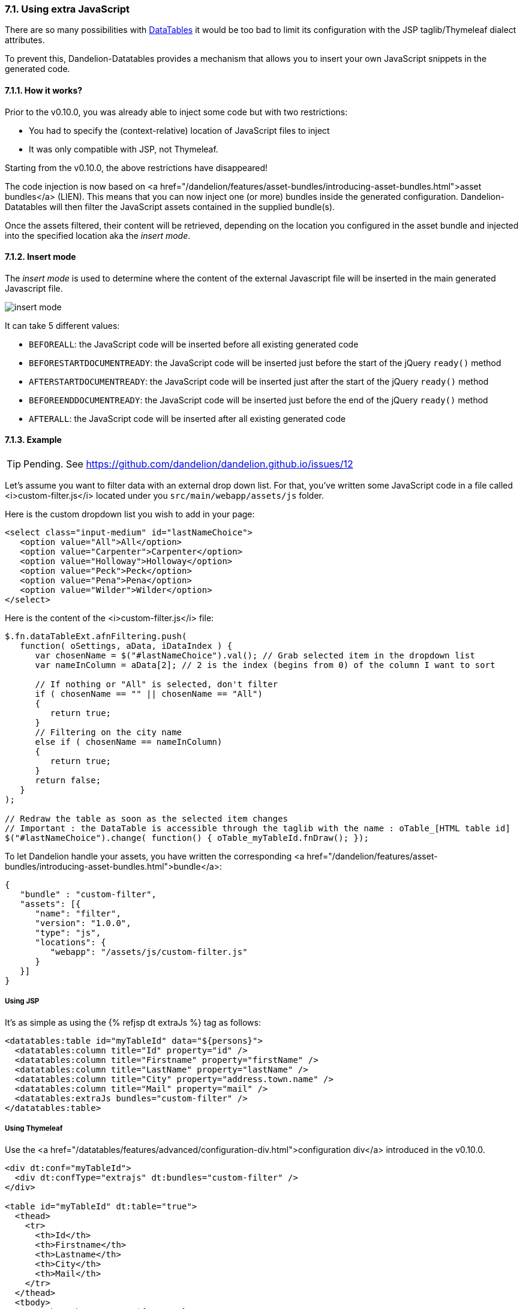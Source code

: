 === 7.1. Using extra JavaScript

There are so many possibilities with http://datatables.net/[DataTables] it would be too bad to limit its configuration with the JSP taglib/Thymeleaf dialect attributes.

To prevent this, Dandelion-Datatables provides a mechanism that allows you to insert your own JavaScript snippets in the generated code.

==== 7.1.1. How it works?

Prior to the v0.10.0, you was already able to inject some code but with two restrictions:

* You had to specify the (context-relative) location of JavaScript files to inject
* It was only compatible with JSP, not Thymeleaf.

Starting from the v0.10.0, the above restrictions have disappeared!

The code injection is now based on
   <a
      href="/dandelion/features/asset-bundles/introducing-asset-bundles.html">asset
      bundles</a> (LIEN). This means that you can now inject one (or more) bundles
   inside the generated configuration. Dandelion-Datatables will then
   filter the JavaScript assets contained in the supplied bundle(s).

Once the assets filtered, their content will be retrieved, depending on the location you configured in the asset bundle and injected into the specified location aka the _insert mode_.

==== 7.1.2. Insert mode

The _insert mode_ is used to determine where the content of the external Javascript file will be inserted in the main generated Javascript file.

[.float-group]
--
[.left]
image::insert-mode.png[float="left"]

It can take 5 different values:

 * `BEFOREALL`: the JavaScript code will be inserted before all existing generated code 
 * `BEFORESTARTDOCUMENTREADY`: the JavaScript code will be inserted just before the start of the jQuery `ready()` method
 * `AFTERSTARTDOCUMENTREADY`: the JavaScript code will be inserted just after the start of the jQuery `ready()` method
 * `BEFOREENDDOCUMENTREADY`: the JavaScript code will be inserted just before the end of the jQuery `ready()` method
 * `AFTERALL`: the JavaScript code will be inserted after all existing generated code
--

==== 7.1.3. Example

TIP: Pending. See https://github.com/dandelion/dandelion.github.io/issues/12

Let's assume you want to filter data with an external drop down list. For that, you've written some JavaScript code in a file called <i>custom-filter.js</i> located under you `src/main/webapp/assets/js` folder.

Here is the custom dropdown list you wish to add in your page:

[source, html]
----
<select class="input-medium" id="lastNameChoice">
   <option value="All">All</option>
   <option value="Carpenter">Carpenter</option>
   <option value="Holloway">Holloway</option>
   <option value="Peck">Peck</option>
   <option value="Pena">Pena</option>
   <option value="Wilder">Wilder</option>
</select>
----

Here is the content of the <i>custom-filter.js</i> file:

[source, javascript]
----
$.fn.dataTableExt.afnFiltering.push(
   function( oSettings, aData, iDataIndex ) {
      var chosenName = $("#lastNameChoice").val(); // Grab selected item in the dropdown list
      var nameInColumn = aData[2]; // 2 is the index (begins from 0) of the column I want to sort
       
      // If nothing or "All" is selected, don't filter
      if ( chosenName == "" || chosenName == "All")
      {
         return true;
      }
      // Filtering on the city name
      else if ( chosenName == nameInColumn)
      {
         return true;
      }
      return false;
   }
);
 
// Redraw the table as soon as the selected item changes
// Important : the DataTable is accessible through the taglib with the name : oTable_[HTML table id]
$("#lastNameChoice").change( function() { oTable_myTableId.fnDraw(); });
----

To let Dandelion handle your assets, you have written the
   corresponding
   <a
      href="/dandelion/features/asset-bundles/introducing-asset-bundles.html">bundle</a>:

[source, javascript]
----
{
   "bundle" : "custom-filter",
   "assets": [{
      "name": "filter",
      "version": "1.0.0",
      "type": "js",
      "locations": {
         "webapp": "/assets/js/custom-filter.js"
      }
   }]
}
----

[discrete]
===== Using JSP

It's as simple as using the {% refjsp dt extraJs %} tag as follows:

[source, xml]
----
<datatables:table id="myTableId" data="${persons}">
  <datatables:column title="Id" property="id" />
  <datatables:column title="Firstname" property="firstName" />
  <datatables:column title="LastName" property="lastName" />
  <datatables:column title="City" property="address.town.name" />
  <datatables:column title="Mail" property="mail" />
  <datatables:extraJs bundles="custom-filter" />
</datatables:table>
----

[discrete]
===== Using Thymeleaf

Use the <a href="/datatables/features/advanced/configuration-div.html">configuration div</a> introduced in the v0.10.0.

[source, xml]
----
<div dt:conf="myTableId">
  <div dt:confType="extrajs" dt:bundles="custom-filter" />
</div>

<table id="myTableId" dt:table="true">
  <thead>
    <tr>
      <th>Id</th>
      <th>Firstname</th>
      <th>Lastname</th>
      <th>City</th>
      <th>Mail</th>
    </tr>
  </thead>
  <tbody>
    <tr th:each="person : ${persons}">
      <td th:text="${person?.id}">1</td>
      <td th:text="${person?.firstName}">John</td>
      <td th:text="${person?.lastName}">Doe</td>
      <td th:text="${person?.address?.town?.name}">Nobody knows!</td>
      <td th:text="${person?.mail}">john@doe.com</td>
    </tr>
  </tbody>
</table>
----

=== 7.2. Using extra HTML snippets

Starting from the v0.10.0, Dandelion-Datatables makes use of the
   <a href="http://legacy.datatables.net/development/features">DataTables feature plug-ins</a> to easily
   create custom controls that can be positioned around the table as any other built-in control. It
   can be handy for example to add custom links.


==== 7.2.1. How it works?

Whether you use the JSP or the Thymeleaf syntax, Dandelion-Datatables will automatically create a feature plug-in (lien) with the following configuration:

* `cFeature`: the character that will be used to locate this plug-in with the <<4-2-dom-positioning, DOM positioning>> feature

WARNING: Some characters are reserved by DataTables for internal features and possibly by DataTables' plugins. To avoid any conflict, it is recommended to use a figure (between 0 and 9) instead of a letter. If you use a letter, please make sure at least that it is lower cased to avoid conflict with plugins.
* `fnInit`: function that will create a new container wrapping your custom HTML code
* `sFeature`: internal name of the feature

Once the feature created, it will be automatically added to the DataTable configuration before initializing the table.

[discrete]
==== Using JSP

Use the <<a-8-code-datatables-extrahtml-code-tag, `<datatables:extraHtml>`>> tag as follows:

[source, xml]
----
<datatables:table id="myTableId" data="${persons}" dom="l0frtip"> <3>
  <datatables:column title="Id" property="id" />
  <datatables:column title="LastName" property="lastName" />
  <datatables:column title="FirstName" property="firstName" />
  <datatables:column title="City" property="address.town.name" />
  <datatables:column title="Mail" property="mail" />
  <datatables:extraHtml uid="0" cssStyle="float:right; margin-left: 5px;"> <1>
    <a class="btn" onclick="alert('Click!');">My custom link</a> <2>
  </datatables:extraHtml>
</datatables:table>
----
<1> The feature is identified by the <<jsp-extraHtml-uid, `uid`>> attribute
<2> This HTML markup will be used inside the container that Dandelion-Datatables will create
<3> The feature is activated thanks to <<jsp-table-dom, `dom`>> table attribute: `l0frtip`

[discrete]
==== Using Thymeleaf

You will need to use the <<7-6-configuration-div-thymeleaf-only, configuration div>> introduced in the v0.10.0.

[source, xml]
----
<div dt:conf="myTableId"> <1>
  <div dt:confType="extrahtml" dt:uid="0" dt:cssStyle="float:right; margin-left: 5px;"> <2> <3>
    <a class="btn btn-info" onclick="alert('Click!');">My custom control</a> <4>
  </div>
</div>

<table id="myTableId" dt:table="true" dt:dom="l0frtip"> <5>
  <thead>
    <tr>
      <th>Id</th>
      <th>Firstname</th>
      <th>Lastname</th>
      <th>City</th>
      <th>Mail</th>
    </tr>
  </thead>
  <tbody>
    <tr th:each="person : ${persons}">
      <td th:text="${person.id}">1</td>
      <td th:text="${person.firstName}">John</td>
      <td th:text="${person.lastName}">Doe</td>
      <td th:text="${person.address.town.name}">Nobody knows!</td>
      <td th:text="${person.mail}">john@doe.com</td>
    </tr>
  </tbody>
</table>
----
<1> To link the _configuration div_ to the table, you must specify in the <<tml-div-conf, `dt:conf`>> attribute the id of the table on which the configuration should apply
<2> Since the _configuration div_ is used for several feature, you must specify which type of feature is being configured using the <<tml-div-confType, `dt:confType`>> attribute
<3> The feature is identified by the <<tml-div-uid, `dt:uid`>> attribute
<4> This HTML markup will be used inside the container that Dandelion-Datatables will create
<5> The feature is activated thanks to <<tml-table-dom, `dt:dom`>> table attribute: `l0frtip`

[discrete]
==== A note about the scope

It is worth noting that all DataTables features created inside a table are actually available in the whole page, so it can possibly be used somewhere else in the same page, inside another table.

=== 7.3. Using callbacks

During your use and integration of DataTables into your own software, there might be times when you wish to know when a certain event has occurred, allowing you to take appropriate action for that event. This might include modifying a table row/cell, or simply updating an information display every time the table is redrawn.

Since the v0.8.9, Dandelion-DataTables provides support for all DataTables callbacks.

[discrete]
==== Using JSP

A JSP tag is available to handle callbacks: <<a-6-code-datatables-callback-code-tag, `<datatables:callback>`>>.

You need to declare:

* the type of callback using the <<jsp-callback-type, `type`>> attribute
* the JavaScript function to execute as a callback in the <<jsp-callback-function, `function`>> attribute

[source, xml]
----
<datatables:table id="myTableId" data="${persons}">
  <datatables:column title="Id" property="id" />
  <datatables:column title="Firstname" property="firstName" />
  <datatables:column title="LastName" property="lastName" />
  <datatables:column title="City" property="address.town.name" />
  <datatables:column title="Mail" property="mail" />
  <datatables:callback type="createdrow" function="callbackCreatedRow" />
</datatables:table>
----

Now you just have to write the `callbackCreateRow` function as follows:
[source, javascript]
----
function callbackCreatedRow(nRow, aData, iDataIndex) {
  $('td:eq(4)', nRow).css({ 'font-weight': 'bold' });
}
----
TODO
<p>
   Ensure to declare the Javascript function before the {% refjsp dt table %} tag.
</p>

[discrete]
==== Using Thymeleaf

All callbacks are declared using the <<7-6-configuration-div-thymeleaf-only, configuration div>> introduced in the v0.10.0.

[source, xml]
----
<div dt:conf="myTableId"> <1>
  <div confType="callback" dt:type="createdrow" dt:function="callbackCreateRow" /> <2> <3> 
</div>

<table id="myTableId" dt:table="true">
  ...
</table>
----
<1> To link the _configuration div_ to the table, you must specify in the <<tml-div-conf, `dt:conf`>> attribute the id of the table on which the configuration should apply
<2> Set the <<tml-div-confType, `dt:confType`>> attribute to `callback`
<3> Set the type of the callback using the <<tml-div-type, `dt:type`>> attribute and the function name to execute using the <<tml-div-function, `dt:function`>> attribute. See the section below for a complete list of available callbacks.

TIP: When specifying the callback function, note that you can use the <<3-3-bundle-special-syntax, bundle special syntax>>.

==== 7.3.1. List of available callbacks

All callbacks don't have the same parameters. Take care to use the right ones!

[discrete]
===== Cookie callback 

This callback allows you to customise the cookie and / or the parameters being stored when using DataTables with state saving enabled. This function is called whenever the cookie is modified, and it expects a fully formed cookie string to be returned. Note that the data object passed in is a Javascript object which must be converted to a string (JSON.stringify for example).

[source, javascript]
----
function cookieCallback(sName, oData, sExpires, sPath) {
  // Customise oData or sName or whatever else here
  return sName + "=" + JSON.stringify(oData) + "; expires=" + sExpires +"; path=" + sPath;
}
----

* JSP usage: `<datatables:callback type="cookie" function="cookieCallback" />`
* Thymeleaf usage: `<div confType="callback" type="cookie" dt:function="cookieCallback">`

[discrete]
===== CreatedRow callback

This callback is called when a TR element is created (and all TD child elements have been inserted), or registered if using a DOM source, allowing manipulation of the TR element (adding classes etc).

[source, javascript]
----
function createdRowCallback(nRow, aData, iDataIndex){
  // Make the fifth column bold
  $('td:eq(4)', nRow).css({ 'font-weight': 'bold' });
}
----

* JSP usage: `<datatables:callback type="createdRow" function="createdRowCallback" />`
* Thymeleaf usage: `<div confType="callback" type="createdRow" dt:function="createdRowCallback">`

[discrete]
===== Draw callback

This callback is called on every 'draw' event, and allows you to dynamically modify any aspect you want about the created DOM.

[source, javascript]
----
function drawCallback(nRow, aData, iDataIndex){
  alert( 'DataTables has redrawn the table' );
}
----

* JSP usage: `<datatables:callback type="draw" function="drawCallback" />`
* Thymeleaf usage: `<div confType="callback" type="draw" dt:function="drawCallback">`

[discrete]
===== Footer callback

This function is called on every 'draw' event, and allows you to dynamically modify the footer row. This can be used to calculate and display useful information about the table. 

[source, javascript]
----
function footerCallback(nFoot, aData, iStart, iEnd, aiDisplay) {
  nFoot.getElementsByTagName('th')[0].innerHTML = "Starting index is "+iStart;
}
----

* JSP usage: `<datatables:callback type="footer" function="footerCallback" />`
* Thymeleaf usage: `<div confType="callback" type="footer" dt:function="footerCallback">`

[discrete]
===== FormatNumber callback

When rendering large numbers in the information element for the table (i.e. "Showing 1 to 10 of 57 entries") DataTables will render large numbers to have a comma separator for the 'thousands' units (e.g. 1 million is rendered as "1,000,000") to help readability for the end user. This function will override the default method DataTables uses.

[source, javascript]
----
function formatNumberCallback(iIn) {
  if ( iIn < 1000 ) {
    return iIn;
  } 
  else {
    var
    s=(iIn+""),
    a=s.split(""), out="",
    iLen=s.length;
   
    for ( var i=0 ; i<iLen ; i++ ) 
      if ( i%3 === 0 && i !== 0 ) {
        out = "'"+out;
      }
      out = a[iLen-i-1]+out;
    }
  }
  return out;
};
----

* JSP usage: `<datatables:callback type="format" function="formatNumberCallback" />`
* Thymeleaf usage: `<div confType="callback" type="format" dt:function="formatNumberCallback">`

[discrete]
===== Header callback

This function is called on every 'draw' event, and allows you to dynamically modify the header row. This can be used to calculate and display useful information about the table.

[source, javascript]
----
function headerCallback(nHead, aData, iStart, iEnd, aiDisplay) {
  nHead.getElementsByTagName('th')[0].innerHTML = "Displaying " + (iEnd-iStart) + " records";
}
----

* JSP usage: `<datatables:callback type="header" function="headerCallback" />`
* Thymeleaf usage: `<div confType="callback" type="header" dt:function="headerCallback">`

[discrete]
===== Info callback

The information element can be used to convey information about the current state of the table. Although the internationalisation options presented by DataTables are quite capable of dealing with most customisations, there may be times where you wish to customise the string further. This callback allows you to do exactly that.

[source, javascript]
----
function infoCallback (oSettings, iStart, iEnd, iMax, iTotal, sPre) {
  return iStart + " to " + iEnd;
}
----

* JSP usage: `<datatables:callback type="info" function="infoCallback" />`
* Thymeleaf usage: `<div confType="callback" type="info" dt:function="infoCallback">`

[discrete]
===== InitComplete callback

Called when the table has been initialised. Normally DataTables will initialise sequentially and there will be no need for this function, however, this does not hold true when using external language information since that is obtained using an async XHR call.

[source, javascript]
----
function initCompleteCallback(oSettings, json) {
  alert( 'DataTables has finished its initialisation.' );
}
----

* JSP usage: `<datatables:callback type="init" function="initCompleteCallback" />`
* Thymeleaf usage: `<div confType="callback" type="init" dt:function="initCompleteCallback">`

[discrete]
===== PreDraw callback

Called at the very start of each table draw and can be used to cancel the draw by returning false, any other return (including undefined) results in the full draw occurring).

[source, javascript]
----
function preDrawCallback( oSettings ) {
  if ( $('#test').val() == 1 ) {
    return false;
  }
}
----

* JSP usage: `<datatables:callback type="predraw" function="preDrawCallback" />`
* Thymeleaf usage: `<div confType="callback" type="preDraw" dt:function="preDrawCallback">`

[discrete]
===== Row callback

This function allows you to 'post process' each row after it have been generated for each table draw, but before it is rendered on screen. This function might be used for setting the row class name etc.

[source, javascript]
----
function rowCallback( nRow, aData, iDisplayIndex, iDisplayIndexFull ) {
  // Bold the grade for all 'A' grade browsers
  if ( aData[4] == "A" ) {
    $('td:eq(4)', nRow).html( '<b>A</b>' );
  }
}
----

* JSP usage: `<datatables:callback type="row" function="rowCallback" />`
* Thymeleaf usage: `<div confType="callback" type="row" dt:function="rowCallback">`

=== 7.4. Generating row IDs

Sometimes, it can be useful to add an HTML id to each row (<code><tr&gt;</code> tags). Sometimes too, the row id cannot just be an incremented id but a dynamically builded string, for instance, from a bean's attribute. Let's see here how to do that.

[discrete]
==== Using JSP

You have 3 table attributes available: <<jsp-table-rowIdBase, `rowIdBase`>>, <<jsp-table-rowIdPrefix, `rowIdPrefix`>> and <<jsp-table-rowIdSufix, `rowIdSufix`>>.

* <<jsp-table-rowIdBase, `rowIdBase`>>: This attribute is evaluated as a property of the bean present in the collection being iterated on</li>
* <<jsp-table-rowIdPrefix, `rowIdPrefix`>>: String prepended to the <<jsp-table-rowIdBase, `rowIdBase`>> attribute</li>
* <<jsp-table-rowIdSufix, `rowIdSufix`>>: String appended to the<<jsp-table-rowIdBase, `rowIdBase`>> attribute</li>

WARNING: Those table attributes are not compatible with AJAX sources!

In the following example, Dandelion-Datatables will build rows (`<tr&gt;` tags inside the `<body&gt;` tag) with the following ids: person_1, person_2, ...
   
[source, xml]
----
<datatables:table id="myTableId" data="${persons}" rowIdBase="id" rowIdPrefix="person_">
  <datatables:column title="Id" property="id" />
  <datatables:column title="FirstName" property="firstName" />
  <datatables:column title="LastName" property="lastName" />
  <datatables:column title="City" property="address.town.name" />
  <datatables:column title="Mail" property="mail" />
</datatables:table>
----

[discrete]
==== Using Thymeleaf

Nothing's specific to Dandelion-Datatables is needed, just the native Thymeleaf `th:attr` attribute.

[source, xml]
----
<table id="myTableId" dt:table="true">
  ...
  <tbody>
    <tr th:each="person : ${persons}" th:attr="id=${'person_' + person.id}">
      <td th:text="${person?.id}">1</td>
      <td th:text="${person?.firstName}">John</td>
      <td th:text="${person?.lastName}">Doe</td>
      <td th:text="${person?.address?.town?.name}">Nobody knows!</td>
      <td th:text="${person?.mail}">john@doe.com</td>
    </tr>
  </tbody>
</table>
----

=== 7.5. Nesting JSP tags (JSP only)

Since the v0.9.0, you can nest Dandelion-Datatables and any other tags. It allows you for example to display column depending on any condition, or you can even display multiple columns in a JSTL `<c:forEach>` loop.
</p>

==== 7.5.1. Example

In the following example, you can see the usage of the `<c:choose>`, `<c:when>` and `<c:out>` JSTL tags. 

[source, xml]
----
<datatables:table id="myTableId" data="${persons}" row="person">
  <c:choose>
    <c:when test="${person.gender eq 'Male'}">
      <datatables:column title="Gender" property="maleProperty" />	
    </c:when>
    <c:when test="${person.gender eq 'Female'}">
      <datatables:column title="Gender" property="femaleProperty" />	
    </c:when>
    <c:otherwise>
      <datatables:column title="Gender" property="alienProperty" />
    </c:otherwise>
  </c:choose>
  <datatables:column title="LastName">
    <c:out value="${person.lastName}" />
  </datatables:column>
  <datatables:column title="City" property="address.town.name" />
  <datatables:column title="Mail" property="mail" />
</datatables:table>
----

=== 7.6. Configuration div (Thymeleaf only)

Since the v0.10.0, a set of new Thymeleaf processors have been added to the <a href="/docs/ref/thymeleaf/">DataTables dialect</a>, all focused on advanced configuration such as callbacks, extra HTML snipptes, extra JS, etc...

==== 7.6.1. How to use it?

First note that there are some requirements when using a _configuration div_:

* A _configuration div_ must locate just above the `<table>` tag it is supposed to configure
* In order to link a _configuration div_ to a table, the <<tml-div-conf, `dt:conf`>> div attribute and the `id` table attribute must match.

Then, inside the main _configuration div_, you have to write a div per configuration type using the <<tml-div-confType, `dt:confType`>> attribute.

The following configuration types are allowed:

* `callback` which allows you to configure one or more <<#7-3-using-callbacks, callbacks>>:

[source, xml]
----
<div dt:conf="your-table-id">
  <div confType="callback" ... />
</div>
----

* `export` which allows you to configure one or more exports:

[source, xml]
----
<div dt:conf="your-table-id">
  <div confType="export" ... /> 
</div>
----

* `property` which allows you to locally overload a <a href="/datatables/features/configuration/configuration-overloading.html">configuration property</a>:

[source, xml]
----
<div dt:conf="your-table-id">
  <div confType="property" ... /> 
</div>
----

* `extrajs` which allows you to inject <<7-1-using-extra-javascript, extra JavaScript>> code into the generated DataTable configuration:

[source, xml]
----
<div dt:conf="your-table-id">
  <div confType="extrajs" ... /> 
</div>
----

* `extrahtml` which allows you to add <<7-2-using-extra-html-snippets, custom controls>> around the table:

[source, xml]
----
<div dt:conf="your-table-id">
  <div confType="extrahtml" ... /> 
</div>
----

From there you will be able to do some advanced configuration!

==== 7.6.2. Example: adding a DataTable callback

Assuming that the `callbackCreateRow` JavaScript function is already loaded in your page, just write the following code:

[source, xml]
----
<div dt:conf="myTableId">
   <div confType="callback" dt:type="createdrow" dt:function="callbackCreateRow" /> 
</div>

<table id="myTableId" dt:table="true">
  <thead>
    <tr>
      <th>Id</th>
      <th>Firstname</th>
      <th>Lastname</th>
      <th>City</th>
      <th>Mail</th>
    </tr>
  </thead>
  <tbody>
    <tr th:each="person : ${persons}">
      <td th:text="${person.id}">1</td>
      <td th:text="${person.firstName}">John</td>
      <td th:text="${person.lastName}">Doe</td>
      <td th:text="${person.address.town.name}">Nobody knows!</td>
      <td th:text="${person.mail}">john@doe.com</td>
    </tr>
  </tbody>
</table>
----

Note that since the v0.10.0, you can use the <a href="/datatables/features/dandelion/bundle-special-syntax.html">bundle special syntax</a> inside some attributes.

Assuming the above `callbackCreateRow` function is present in an asset `asset1.js` which is bundled in a bundle <code>my-bundle</code>, you could automatically load the bundle with the following syntax:

[source, xml]
----
<div dt:conf="myTableId">
  <div confType="callback" dt:type="createdrow" dt:function="bundleName#callbackCreateRow" /> 
</div>
----
	